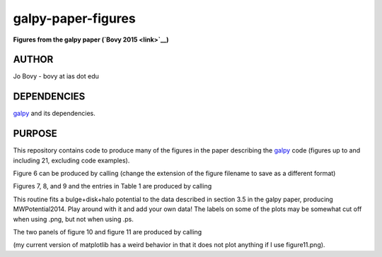 galpy-paper-figures
====================

**Figures from the galpy paper (`Bovy 2015 <link>`__)**

AUTHOR
-------

Jo Bovy - bovy at ias dot edu

DEPENDENCIES
-------------

`galpy <https://github.com/jobovy/galpy>`__ and its dependencies.

PURPOSE
-------

This repository contains code to produce many of the figures in the
paper describing the `galpy <https://github.com/jobovy/galpy>`__ code
(figures up to and including 21, excluding code examples).

Figure 6 can be produced by calling (change the extension of the figure
filename to save as a different format)

.. code-block:: none
   python figure6.py figure6.png

Figures 7, 8, and 9 and the entries in Table 1 are produced by calling

.. code-block:: none
   python fitMWPotential2014.py fitResults.sav --rotcurve=figure8.png --kzcurve=figure7a.png --termcurve=figure7b.png --potname=figure9a.png --densname=figure9b.png --tablename=table1.txt

This routine fits a bulge+disk+halo potential to the data described in
section 3.5 in the galpy paper, producing MWPotential2014. Play around
with it and add your own data! The labels on some of the plots may be
somewhat cut off when using .png, but not when using .ps.

The two panels of figure 10 and figure 11 are produced by calling

.. code-block:: none
   python figure10+11.py figure10a.png figure10b.png figure11.ps

(my current version of matplotlib has a weird behavior in that it does not plot anything if I use figure11.png).